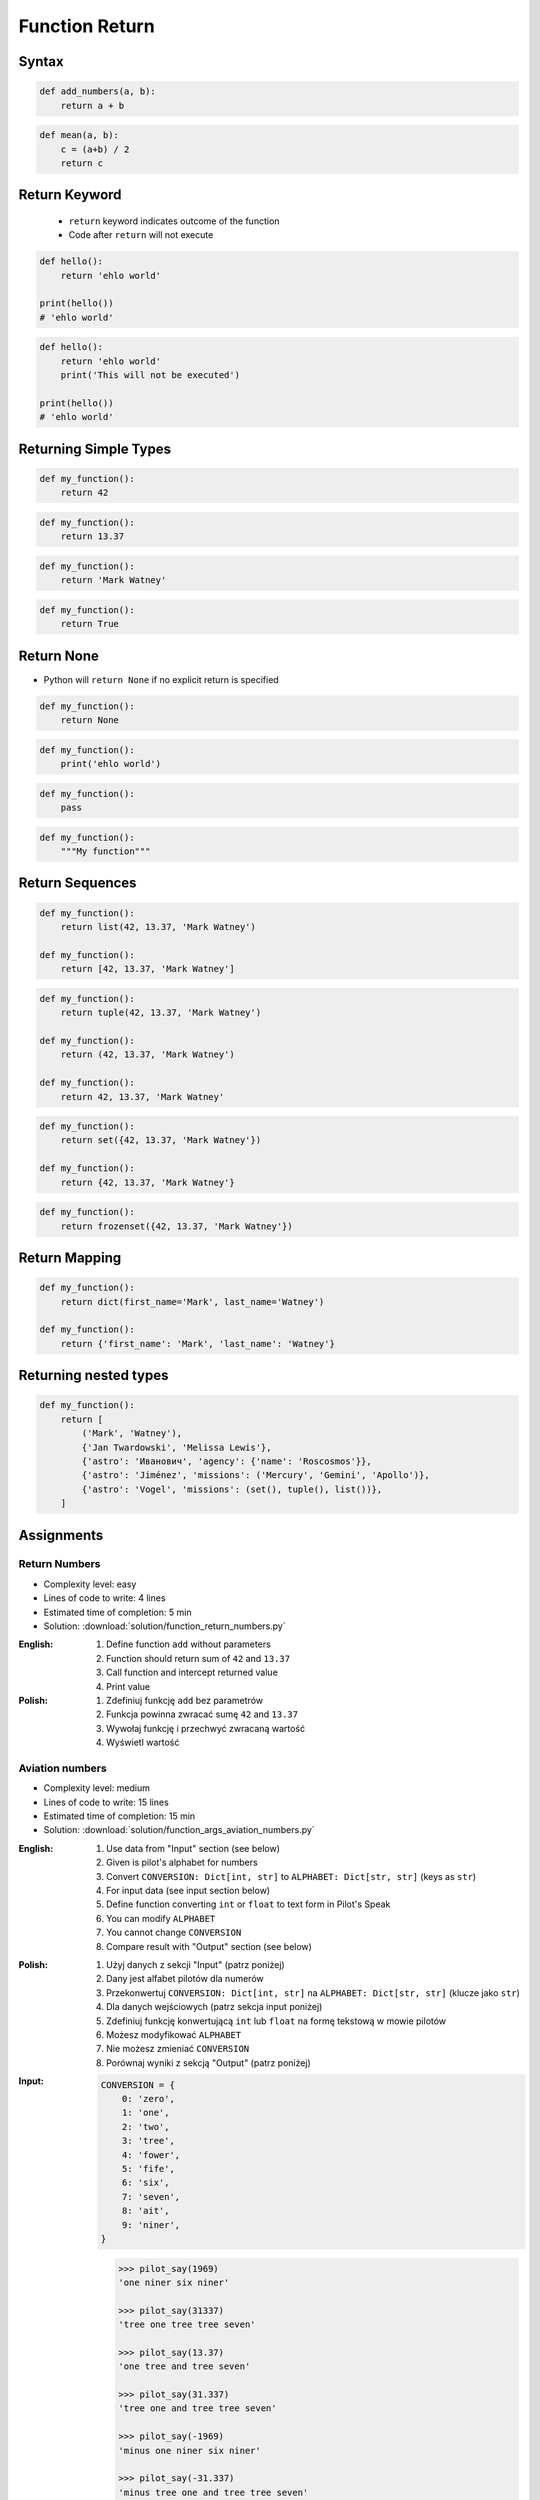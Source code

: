***************
Function Return
***************


Syntax
======
.. code-block:: python
    :caption: Function definition with parameters

    def <name>(<parameters>):
        return <do something>

.. code-block:: python

    def add_numbers(a, b):
        return a + b

.. code-block:: python

    def mean(a, b):
        c = (a+b) / 2
        return c

Return Keyword
==============
.. highlights::
    * ``return`` keyword indicates outcome of the function
    * Code after ``return`` will not execute

.. code-block:: python

    def hello():
        return 'ehlo world'

    print(hello())
    # 'ehlo world'

.. code-block:: python

    def hello():
        return 'ehlo world'
        print('This will not be executed')

    print(hello())
    # 'ehlo world'


Returning Simple Types
======================
.. code-block:: python

    def my_function():
        return 42

.. code-block:: python

    def my_function():
        return 13.37

.. code-block:: python

    def my_function():
        return 'Mark Watney'

.. code-block:: python

    def my_function():
        return True


Return None
===========
* Python will ``return None`` if no explicit return is specified

.. code-block:: python

    def my_function():
        return None

.. code-block:: python

    def my_function():
        print('ehlo world')

.. code-block:: python

    def my_function():
        pass

.. code-block:: python

    def my_function():
        """My function"""


Return Sequences
================
.. code-block:: python

    def my_function():
        return list(42, 13.37, 'Mark Watney')

    def my_function():
        return [42, 13.37, 'Mark Watney']

.. code-block:: python

    def my_function():
        return tuple(42, 13.37, 'Mark Watney')

    def my_function():
        return (42, 13.37, 'Mark Watney')

    def my_function():
        return 42, 13.37, 'Mark Watney'

.. code-block:: python

    def my_function():
        return set({42, 13.37, 'Mark Watney'})

    def my_function():
        return {42, 13.37, 'Mark Watney'}

.. code-block:: python

    def my_function():
        return frozenset({42, 13.37, 'Mark Watney'})

Return Mapping
==============
.. code-block:: python

    def my_function():
        return dict(first_name='Mark', last_name='Watney')

    def my_function():
        return {'first_name': 'Mark', 'last_name': 'Watney'}


Returning nested types
======================
.. code-block:: python

    def my_function():
        return [
            ('Mark', 'Watney'),
            {'Jan Twardowski', 'Melissa Lewis'},
            {'astro': 'Иванович', 'agency': {'name': 'Roscosmos'}},
            {'astro': 'Jiménez', 'missions': ('Mercury', 'Gemini', 'Apollo')},
            {'astro': 'Vogel', 'missions': (set(), tuple(), list())},
        ]


Assignments
===========

Return Numbers
--------------
* Complexity level: easy
* Lines of code to write: 4 lines
* Estimated time of completion: 5 min
* Solution: :download:`solution/function_return_numbers.py`

:English:
    #. Define function ``add`` without parameters
    #. Function should return sum of ``42`` and ``13.37``
    #. Call function and intercept returned value
    #. Print value

:Polish:
    #. Zdefiniuj funkcję ``add`` bez parametrów
    #. Funkcja powinna zwracać sumę ``42`` and ``13.37``
    #. Wywołaj funkcję i przechwyć zwracaną wartość
    #. Wyświetl wartość

Aviation numbers
----------------
* Complexity level: medium
* Lines of code to write: 15 lines
* Estimated time of completion: 15 min
* Solution: :download:`solution/function_args_aviation_numbers.py`

:English:
    #. Use data from "Input" section (see below)
    #. Given is pilot's alphabet for numbers
    #. Convert ``CONVERSION: Dict[int, str]`` to ``ALPHABET: Dict[str, str]`` (keys as ``str``)
    #. For input data (see input section below)
    #. Define function converting ``int`` or ``float`` to text form in Pilot's Speak
    #. You can modify ``ALPHABET``
    #. You cannot change ``CONVERSION``
    #. Compare result with "Output" section (see below)

:Polish:
    #. Użyj danych z sekcji "Input" (patrz poniżej)
    #. Dany jest alfabet pilotów dla numerów
    #. Przekonwertuj ``CONVERSION: Dict[int, str]`` na ``ALPHABET: Dict[str, str]`` (klucze jako ``str``)
    #. Dla danych wejściowych (patrz sekcja input poniżej)
    #. Zdefiniuj funkcję konwertującą ``int`` lub ``float`` na formę tekstową w mowie pilotów
    #. Możesz modyfikować ``ALPHABET``
    #. Nie możesz zmieniać ``CONVERSION``
    #. Porównaj wyniki z sekcją "Output" (patrz poniżej)

:Input:
    .. code-block:: python

        CONVERSION = {
            0: 'zero',
            1: 'one',
            2: 'two',
            3: 'tree',
            4: 'fower',
            5: 'fife',
            6: 'six',
            7: 'seven',
            8: 'ait',
            9: 'niner',
        }

    .. code-block:: python

        >>> pilot_say(1969)
        'one niner six niner'

        >>> pilot_say(31337)
        'tree one tree tree seven'

        >>> pilot_say(13.37)
        'one tree and tree seven'

        >>> pilot_say(31.337)
        'tree one and tree tree seven'

        >>> pilot_say(-1969)
        'minus one niner six niner'

        >>> pilot_say(-31.337)
        'minus tree one and tree tree seven'

        >>> pilot_say(-49.35)
        'minus fower niner and tree fife'

:Output:
    .. code-block:: python

        'one niner six niner'
        'tree one tree tree seven'
        'one tree and tree seven'
        'tree one and tree tree seven'
        'minus one niner six niner'
        'minus tree one and tree tree seven'
        'minus fower niner and tree fife'

:The whys and wherefores:
    * Defining and calling functions
    * Passing function arguments
    * Cleaning data from user input
    * ``dict`` lookups

.. _Cleaning text input:

Cleaning text input
-------------------
* Complexity level: medium
* Lines of code to write: 15 lines
* Estimated time of completion: 15 min
* Solution: :download:`solution/function_args_str_clean.py`

:English:
    #. Use data from "Input" section (see below)
    #. Write function cleaning up data
    #. Function takes one argument of type ``str``
    #. Function returns cleaned text
    #. Compare result with "Output" section (see below)

:Polish:
    #. Użyj danych z sekcji "Input" (patrz poniżej)
    #. Napisz funkcję czyszczącą dane
    #. Funkcja przyjmuje jeden argument typu ``str``
    #. Funkcja zwraca oczyszczony tekst
    #. Porównaj wyniki z sekcją "Output" (patrz poniżej)

:Input:
    .. code-block:: python

        >>> clean('ul.Mieszka II')
        'Mieszka II'

        >>> clean('UL. Zygmunta III WaZY')
        'Zygmunta III Wazy'

        >>> clean('  bolesława chrobrego ')
        'Bolesława Chrobrego'

        >>> clean('ul Jana III SobIESkiego')
        'Jana III Sobieskiego'

        >>> clean('\tul. Jana trzeciego Sobieskiego')
        'Jana III Sobieskiego'

        >>> clean('ulicaJana III Sobieskiego')
        'Jana III Sobieskiego'

        >>> clean('UL. JA    NA 3 SOBIES  KIEGO')
        'Jana III Sobieskiego'

        >>> clean('ULICA JANA III SOBIESKIEGO  ')
        'Jana III Sobieskiego'

        >>> clean('ULICA. JANA III SOBIeskieGO')
        'Jana III Sobieskiego'

        >>> clean(' Jana 3 Sobieskiego  ')
        'Jana III Sobieskiego'

        >>> clean('Jana III Sobi  eskiego ')
        'Jana III Sobieskiego'

:Output:
    .. code-block:: python

        'Mieszka II'
        'Zygmunta III Wazy'
        'Bolesława Chrobrego'
        'Jana III Sobieskiego'
        'Jana III Sobieskiego'
        'Jana III Sobieskiego'
        'Jana III Sobieskiego'
        'Jana III Sobieskiego'
        'Jana III Sobieskiego'
        'Jana III Sobieskiego'
        'Jana III Sobieskiego'

:The whys and wherefores:
    * Defining and calling functions
    * Passing function arguments
    * Cleaning data from user input

.. todo:: Translate input data to English

Number to human readable
------------------------
* Complexity level: hard
* Lines of code to write: 15 lines
* Estimated time of completion: 15 min
* Solution: :download:`solution/function_args_numstr_human.py`

:English:
    #. Use data from "Input" section (see below)
    #. Define function converting ``int`` or ``float`` to text form
    #. Text form must be in proper grammar form
    #. Max 6 digits before decimal separator (point ``.``)
    #. Max 5 digits after decimal separator (point ``.``)
    #. Compare result with "Output" section (see below)

:Polish:
    #. Użyj danych z sekcji "Input" (patrz poniżej)
    #. Zdefiniuj funkcję konwertującą ``int`` lub ``float`` na formę tekstową
    #. Forma tekstowa musi być poprawna gramatycznie
    #. Max 6 cyfr przed separatorem dziesiętnym (point ``.``)
    #. Max 5 cyfr po separatorze dziesiętnym (point ``.``)
    #. Porównaj wyniki z sekcją "Output" (patrz poniżej)

:Input:
    .. code-block:: python

        1969
        31337
        13.37
        31.337
        -1969
        -31.337
        -49.35

:Output:
    .. code-block:: python

        'one thousand nine hundred sixty nine'
        'thirty one thousand three hundred thirty seven'
        'thirteen and thirty seven hundredths'
        'thirty one three hundreds thirty seven thousands'
        'minus one thousand nine hundred sixty nine'
        'minus thirty one and three hundreds thirty seven thousands'
        'minus forty nine and thirty five hundreds'

:The whys and wherefores:
    * Defining and calling functions
    * Passing function arguments
    * Cleaning data from user input
    * ``dict`` lookups
